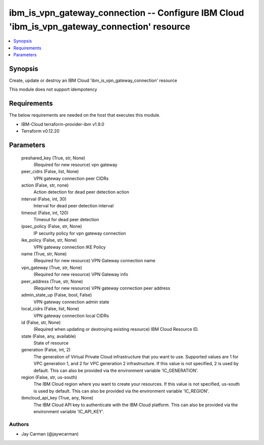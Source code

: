 
ibm_is_vpn_gateway_connection -- Configure IBM Cloud 'ibm_is_vpn_gateway_connection' resource
=============================================================================================

.. contents::
   :local:
   :depth: 1


Synopsis
--------

Create, update or destroy an IBM Cloud 'ibm_is_vpn_gateway_connection' resource

This module does not support idempotency



Requirements
------------
The below requirements are needed on the host that executes this module.

- IBM-Cloud terraform-provider-ibm v1.9.0
- Terraform v0.12.20



Parameters
----------

  preshared_key (True, str, None)
    (Required for new resource) vpn gateway


  peer_cidrs (False, list, None)
    VPN gateway connection peer CIDRs


  action (False, str, none)
    Action detection for dead peer detection action


  interval (False, int, 30)
    Interval for dead peer detection interval


  timeout (False, int, 120)
    Timeout for dead peer detection


  ipsec_policy (False, str, None)
    IP security policy for vpn gateway connection


  ike_policy (False, str, None)
    VPN gateway connection IKE Policy


  name (True, str, None)
    (Required for new resource) VPN Gateway connection name


  vpn_gateway (True, str, None)
    (Required for new resource) VPN Gateway info


  peer_address (True, str, None)
    (Required for new resource) VPN gateway connection peer address


  admin_state_up (False, bool, False)
    VPN gateway connection admin state


  local_cidrs (False, list, None)
    VPN gateway connection local CIDRs


  id (False, str, None)
    (Required when updating or destroying existing resource) IBM Cloud Resource ID.


  state (False, any, available)
    State of resource


  generation (False, int, 2)
    The generation of Virtual Private Cloud infrastructure that you want to use. Supported values are 1 for VPC generation 1, and 2 for VPC generation 2 infrastructure. If this value is not specified, 2 is used by default. This can also be provided via the environment variable 'IC_GENERATION'.


  region (False, str, us-south)
    The IBM Cloud region where you want to create your resources. If this value is not specified, us-south is used by default. This can also be provided via the environment variable 'IC_REGION'.


  ibmcloud_api_key (True, any, None)
    The IBM Cloud API key to authenticate with the IBM Cloud platform. This can also be provided via the environment variable 'IC_API_KEY'.













Authors
~~~~~~~

- Jay Carman (@jaywcarman)

